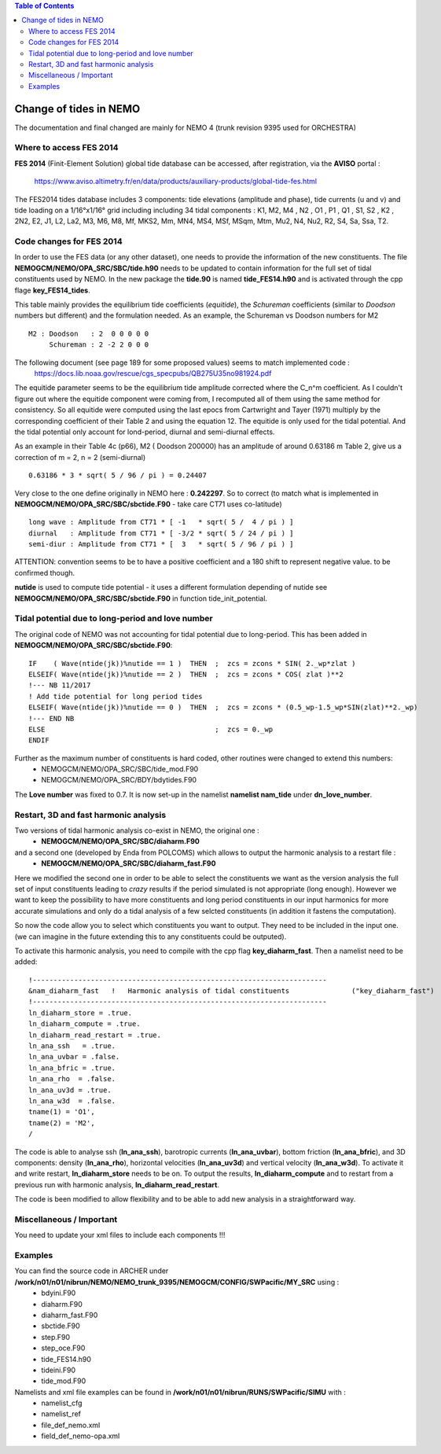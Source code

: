.. contents:: Table of Contents

*****
Change of tides in NEMO 
*****

The documentation and final changed are mainly for NEMO 4 (trunk revision 9395 used for ORCHESTRA)


Where to access FES 2014
========================

**FES 2014** (Finit-Element Solution) global tide database can be accessed, after registration, via the **AVISO** portal :

   https://www.aviso.altimetry.fr/en/data/products/auxiliary-products/global-tide-fes.html

The FES2014 tides database includes 3 components:  tide elevations (amplitude and phase), tide currents (u and v) and tide 
loading on a 1/16°x1/16° grid including including 34 tidal components : K1, M2, M4 , N2 , O1 , P1 , Q1 , S1, S2 , K2 , 2N2, 
E2, J1, L2, La2, M3, M6, M8, Mf, MKS2, Mm, MN4, MS4, MSf, MSqm, Mtm, Mu2, N4, Nu2, R2, S4, Sa, Ssa, T2.


Code changes for FES 2014
=========================

In order to use the FES data (or any other dataset), one needs to provide the information of the new constituents. 
The file **NEMOGCM/NEMO/OPA_SRC/SBC/tide.h90** needs to be  updated to contain information for the full set of tidal 
constituents used by NEMO. In the new package the **tide.90** is named **tide_FES14.h90** and is activated through the
cpp flage **key_FES14_tides**.

This table mainly provides the equilibrium tide coefficients (*equitide*), the *Schureman* 
coefficients (similar to *Doodson* numbers but different) and the formulation needed. As an example, the Schureman vs 
Doodson numbers for M2 ::
   M2 : Doodson   : 2  0 0 0 0 0
        Schureman : 2 -2 2 0 0 0

The following document (see page 189 for some proposed values) seems to match implemented code :
   https://docs.lib.noaa.gov/rescue/cgs_specpubs/QB275U35no981924.pdf

The equitide parameter seems to be the equilibrium tide amplitude corrected where the C_n^m coefficient. As 
I couldn't figure out where the equitide component were coming from, I recomputed all of them using the same method 
for consistency. So all equitide were computed using the last epocs from Cartwright and Tayer (1971) multiply by the 
corresponding coefficient of their Table 2 and using the equation 12. The equitide is only used for the tidal potential.
And the tidal potential only account for lond-period, diurnal and semi-diurnal effects.

As an example in their Table 4c (p66), M2 ( Doodson 200000) has an amplitude of around 0.63186 m
Table 2, give us a correction of m = 2, n = 2 (semi-diurnal) ::
   0.63186 * 3 * sqrt( 5 / 96 / pi ) = 0.24407

Very close to the one define originally in NEMO here : **0.242297**. So to correct (to match what 
is implemented in **NEMOGCM/NEMO/OPA_SRC/SBC/sbctide.F90** - take care CT71 uses co-latitude) ::
   long wave : Amplitude from CT71 * [ -1   * sqrt( 5 /  4 / pi ) ]
   diurnal   : Amplitude from CT71 * [ -3/2 * sqrt( 5 / 24 / pi ) ]
   semi-diur : Amplitude from CT71 * [  3   * sqrt( 5 / 96 / pi ) ]

ATTENTION: convention seems to be to have a positive coefficient and a 180 shift to represent negative 
value. to be confirmed though.

**nutide** is used to compute tide potential - it uses a different formulation depending of nutide
see **NEMOGCM/NEMO/OPA_SRC/SBC/sbctide.F90** in function tide_init_potential.


Tidal potential due to long-period and love number
==================================================

The original code of NEMO was not accounting for tidal potential due to long-period. This has been added in 
**NEMOGCM/NEMO/OPA_SRC/SBC/sbctide.F90**::
     IF    ( Wave(ntide(jk))%nutide == 1 )  THEN  ;  zcs = zcons * SIN( 2._wp*zlat )
     ELSEIF( Wave(ntide(jk))%nutide == 2 )  THEN  ;  zcs = zcons * COS( zlat )**2
     !--- NB 11/2017
     ! Add tide potential for long period tides
     ELSEIF( Wave(ntide(jk))%nutide == 0 )  THEN  ;  zcs = zcons * (0.5_wp-1.5_wp*SIN(zlat)**2._wp)
     !--- END NB
     ELSE                                         ;  zcs = 0._wp
     ENDIF

Further as the maximum number of constituents is hard coded, other routines were changed to extend this numbers:
    * NEMOGCM/NEMO/OPA_SRC/SBC/tide_mod.F90
    * NEMOGCM/NEMO/OPA_SRC/BDY/bdytides.F90

The **Love number** was fixed to 0.7. It is now set-up in the namelist **namelist nam_tide** under **dn_love_number**.


Restart, 3D and fast harmonic analysis
======================================

Two versions of tidal harmonic analysis co-exist in NEMO, the original one :
    * **NEMOGCM/NEMO/OPA_SRC/SBC/diaharm.F90**

and a second one (developed by Enda from POLCOMS) which allows to output the harmonic analysis to a restart file : 
    * **NEMOGCM/NEMO/OPA_SRC/SBC/diaharm_fast.F90**

Here we modified the second one in order to be able to select the constituents we want as the version
analysis the full set of input constituents leading to *crazy* results if the period simulated is not 
appropriate (long enough). However we want to keep the possibility to have more constituents and long
period constituents in our input harmonics for more accurate simulations and only do a tidal analysis
of a few selcted constituents (in addition it fastens the computation).

So now the code allow you to select which constituents you want to output. They need to be included in
the input one. (we can imagine in the future extending this to any constituents could be outputed).

To activate this harmonic analysis, you need to compile with the cpp flag **key_diaharm_fast**. Then a namelist need 
to be added::
     !-----------------------------------------------------------------------
     &nam_diaharm_fast   !   Harmonic analysis of tidal constituents               ("key_diaharm_fast")
     !-----------------------------------------------------------------------
     ln_diaharm_store = .true.
     ln_diaharm_compute = .true.
     ln_diaharm_read_restart = .true.
     ln_ana_ssh   = .true.
     ln_ana_uvbar = .false.
     ln_ana_bfric = .true.
     ln_ana_rho  = .false.
     ln_ana_uv3d = .true.
     ln_ana_w3d  = .false.
     tname(1) = 'O1',
     tname(2) = 'M2',
     /

The code is able to analyse ssh (**ln_ana_ssh**), barotropic currents (**ln_ana_uvbar**), bottom friction (**ln_ana_bfric**),
and 3D components: density (**ln_ana_rho**), horizontal velocities (**ln_ana_uv3d**) and vertical velocity (**ln_ana_w3d**). 
To activate it and write restart, **ln_diaharm_store** needs to be on. To output the results, **ln_diaharm_compute** and to 
restart from a previous run with harmonic analysis, **ln_diaharm_read_restart**.

The code is been modified to allow flexibility and to be able to add new analysis in a straightforward way.

Miscellaneous / Important
=========================

You need to update your xml files to include each components !!!


Examples
========

You can find the source code in ARCHER under **/work/n01/n01/nibrun/NEMO/NEMO_trunk_9395/NEMOGCM/CONFIG/SWPacific/MY_SRC** using :
  - bdyini.F90
  - diaharm.F90
  - diaharm_fast.F90
  - sbctide.F90
  - step.F90
  - step_oce.F90
  - tide_FES14.h90
  - tideini.F90
  - tide_mod.F90

Namelists and xml file examples can be found in **/work/n01/n01/nibrun/RUNS/SWPacific/SIMU** with :
  - namelist_cfg
  - namelist_ref
  - file_def_nemo.xml
  - field_def_nemo-opa.xml










